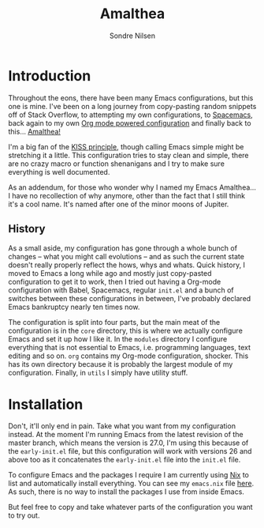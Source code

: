 #+TITLE: Amalthea
#+AUTHOR: Sondre Nilsen

* Introduction
Throughout the eons, there have been many Emacs configurations, but this one is
mine. I've been on a long journey from copy-pasting random snippets off of Stack
Overflow, to attempting my own configurations, to [[http://spacemacs.org/][Spacemacs]], back again to my
own [[https://github.com/sondr3/dotfiles/blob/master/emacs.org][Org mode powered configuration]] and finally back to this... [[https://en.wikipedia.org/wiki/Amalthea_(moon)][Amalthea!]]

I'm a big fan of the [[https://en.wikipedia.org/wiki/KISS_principle][KISS principle]], though calling Emacs simple might be
stretching it a little. This configuration tries to stay clean and simple, there
are no crazy macro or function shenanigans and I try to make sure everything is
well documented.

As an addendum, for those who wonder why I named my Emacs Amalthea... I have no
recollection of why anymore, other than the fact that I still think it's a cool
name. It's named after one of the minor moons of Jupiter.

** History
As a small aside, my configuration has gone through a whole bunch of changes --
what you might call evolutions -- and as such the current state doesn't really
properly reflect the hows, whys and whats. Quick history, I moved to Emacs a
long while ago and mostly just copy-pasted configuration to get it to work, then
I tried out having a Org-mode configuration with Babel, Spacemacs, regular
~init.el~ and a bunch of switches between these configurations in between,
I've probably declared Emacs bankruptcy nearly ten times now.

The configuration is split into four parts, but the main meat of the
configuration is in the ~core~ directory, this is where we actually configure
Emacs and set it up how I like it. In the ~modules~ directory I configure
everything that is not essential to Emacs, i.e. programming languages, text
editing and so on. ~org~ contains my Org-mode configuration, shocker. This has its
own directory because it is probably the largest module of my configuration.
Finally, in ~utils~ I simply have utility stuff.
* Installation
Don't, it'll only end in pain. Take what you want from my configuration instead.
At the moment I'm running Emacs from the latest revision of the master branch,
which means the version is 27.0, I'm using this because of the ~early-init.el~
file, but this configuration will work with versions 26 and above too as it
concatenates the ~early-init.el~ file into the ~init.el~ file.

To configure Emacs and the packages I require I am currently using [[https://nixos.org/nix/][Nix]] to list
and automatically install everything. You can see my ~emacs.nix~ file [[https://github.com/sondr3/dotfiles/blob/master/configuration/home/emacs/default.nix][here]]. As
such, there is no way to install the packages I use from inside Emacs.

But feel free to copy and take whatever parts of the configuration you want to
try out.
